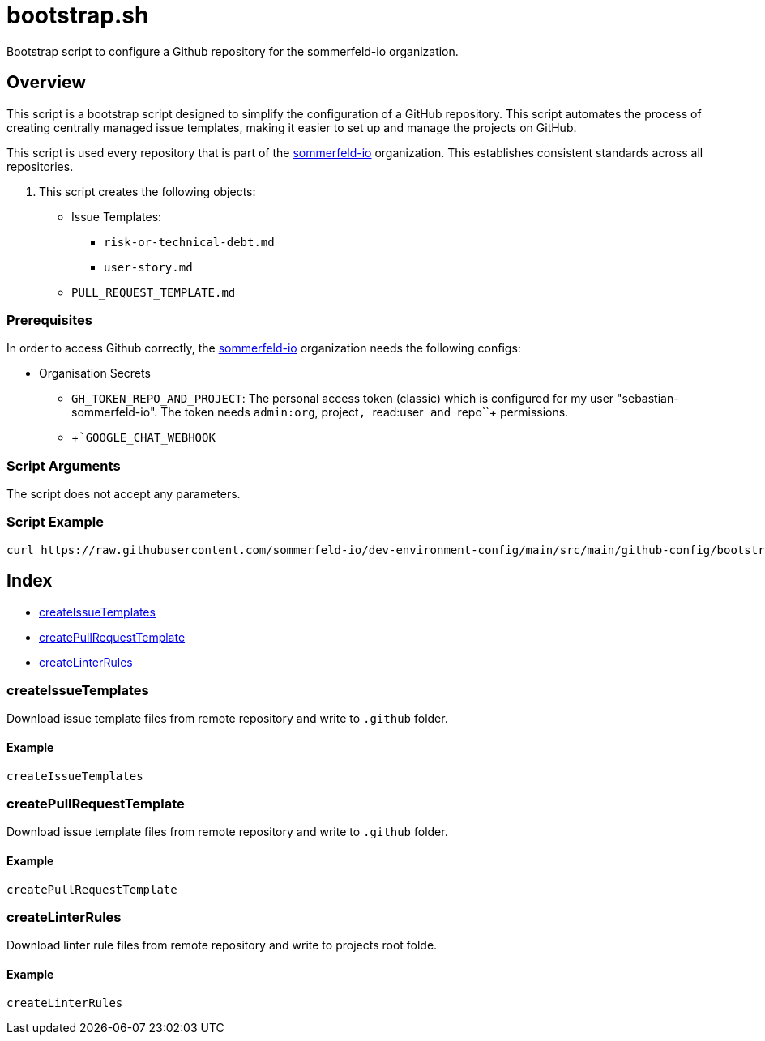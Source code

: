 = bootstrap.sh

// +-----------------------------------------------+
// |                                               |
// |    DO NOT EDIT HERE !!!!!                     |
// |                                               |
// |    File is auto-generated by pipline.         |
// |    Contents are based on bash script docs.    |
// |                                               |
// +-----------------------------------------------+


Bootstrap script to configure a Github repository for the sommerfeld-io organization.

== Overview

This script is a bootstrap script designed to simplify the configuration of a
GitHub repository. This script automates the process of creating centrally managed issue
templates, making it easier to set up and manage the projects on GitHub.

This script is used every repository that is part of the link:https://github.com/sommerfeld-io[sommerfeld-io]
organization. This establishes consistent standards across all repositories.

. This script creates the following objects:

* Issue Templates:
** `risk-or-technical-debt.md`
** `user-story.md`
* `PULL_REQUEST_TEMPLATE.md`

=== Prerequisites

In order to access Github correctly, the link:https://github.com/sommerfeld-io[sommerfeld-io]
organization needs the following configs:

* Organisation Secrets
** `GH_TOKEN_REPO_AND_PROJECT`: The personal access token (classic) which is configured for my user "sebastian-sommerfeld-io". The token needs `admin:org`, project``, ``read:user`` and ``repo``+ permissions.
** +```GOOGLE_CHAT_WEBHOOK``

=== Script Arguments

The script does not accept any parameters.

=== Script Example

[source, bash]

----
curl https://raw.githubusercontent.com/sommerfeld-io/dev-environment-config/main/src/main/github-config/bootstrap.sh | bash -
----

== Index

* <<_createissuetemplates,createIssueTemplates>>
* <<_createpullrequesttemplate,createPullRequestTemplate>>
* <<_createlinterrules,createLinterRules>>

=== createIssueTemplates

Download issue template files from remote repository and write to `.github` folder.

==== Example

[,bash]
----
createIssueTemplates
----

=== createPullRequestTemplate

Download issue template files from remote repository and write to `.github` folder.

==== Example

[,bash]
----
createPullRequestTemplate
----

=== createLinterRules

Download linter rule files from remote repository and write to projects root folde.

==== Example

[,bash]
----
createLinterRules
----
